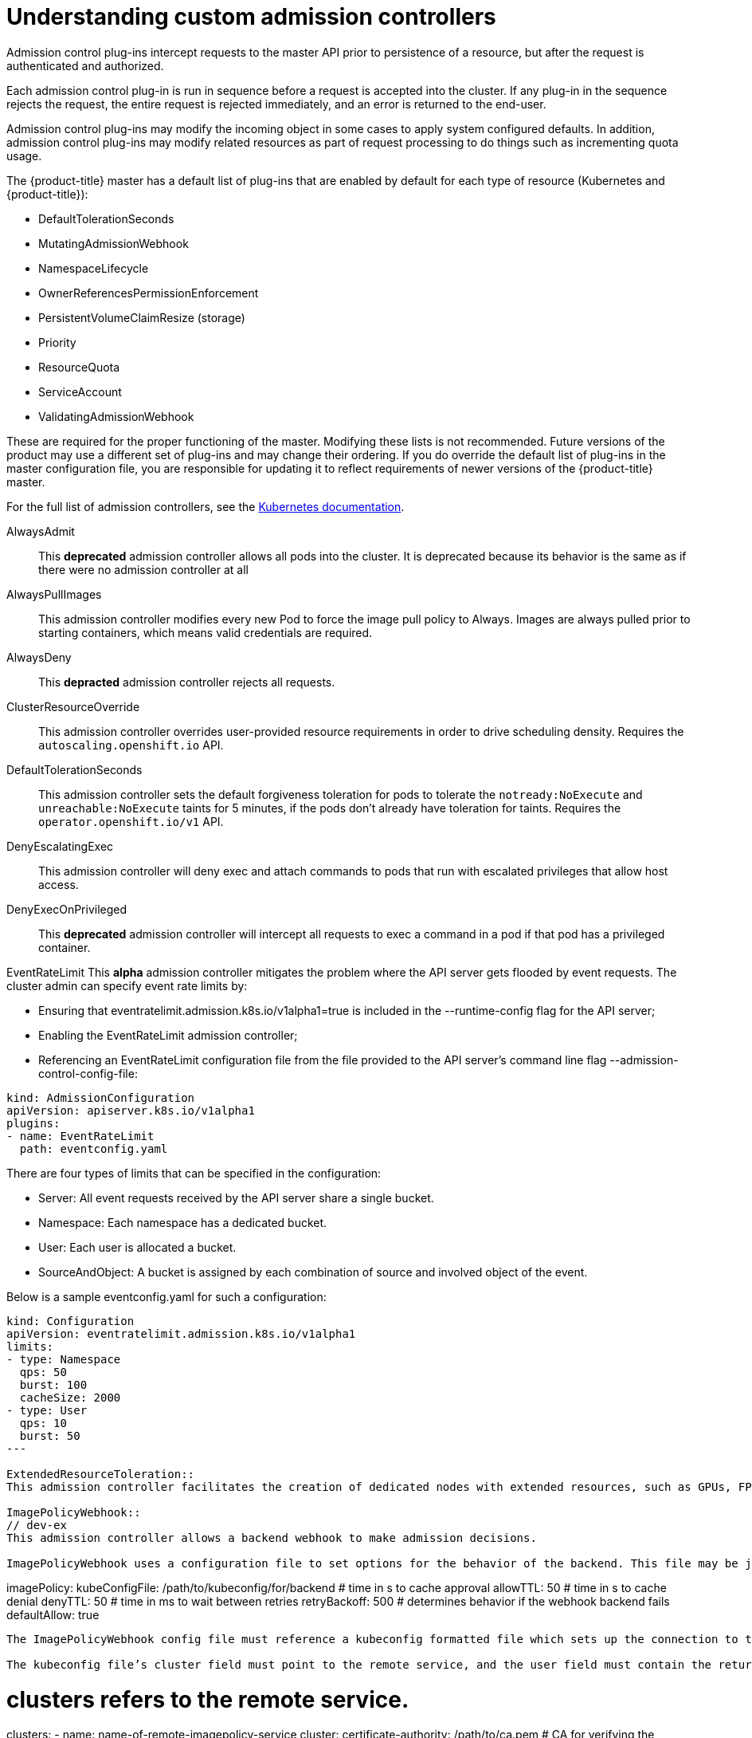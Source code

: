// Module included in the following assemblies:
//
// * nodes/nodes-cluster-admission.adoc

[id="nodes-containers-controllers-about_{context}"]
= Understanding custom admission controllers

Admission control plug-ins intercept requests to the master API prior to persistence of a resource, but after the request is authenticated and authorized.

Each admission control plug-in is run in sequence before a request is accepted into the cluster. If any plug-in in the sequence rejects the request, the entire request is rejected immediately, and an error is returned to the end-user.

Admission control plug-ins may modify the incoming object in some cases to apply system configured defaults. In addition, admission control plug-ins may modify related resources as part of request processing to do things such as incrementing quota usage.

The {product-title} master has a default list of plug-ins that are enabled by
default for each type of resource (Kubernetes and {product-title}): 

* DefaultTolerationSeconds
* MutatingAdmissionWebhook
* NamespaceLifecycle
* OwnerReferencesPermissionEnforcement
* PersistentVolumeClaimResize (storage)
* Priority
* ResourceQuota
* ServiceAccount
* ValidatingAdmissionWebhook

These are required for the proper functioning of the master. Modifying these lists is not
recommended. Future versions of the product may use a different set of plug-ins and may change their ordering. If
you do override the default list of plug-ins in the master configuration file,
you are responsible for updating it to reflect requirements of newer versions of
the {product-title} master.

For the full list of admission controllers, see the 
link:https://v1-13.docs.kubernetes.io/docs/reference/access-authn-authz/admission-controllers/#what-does-each-admission-controller-do[Kubernetes documentation].

// this list is based on https://docs.google.com/spreadsheets/d/1UtdL44W2sLzJCAz8M1eBCTfFMvm9h7-3OT7w9GEzR90/edit#gid=0
// from https://jira.coreos.com/browse/MSTR-375 

AlwaysAdmit::
This *deprecated* admission controller allows all pods into the cluster. It is deprecated because its behavior is the same as if there were no admission controller at all

AlwaysPullImages::  
// dev-ex
This admission controller modifies every new Pod to force the image pull policy to Always. Images are always pulled prior to starting containers, which means valid credentials are required.

AlwaysDeny::
This *depracted* admission controller rejects all requests.

ClusterResourceOverride::
This admission controller overrides user-provided resource requirements in order to drive scheduling density. Requires the `autoscaling.openshift.io` API.

DefaultTolerationSeconds::
This admission controller sets the default forgiveness toleration for pods to tolerate the `notready:NoExecute` and `unreachable:NoExecute` taints for 5 minutes, if the pods don’t already have toleration for taints. Requires the `operator.openshift.io/v1` API.

DenyEscalatingExec::  
// auth
This admission controller will deny exec and attach commands to pods that run with escalated privileges that allow host access. 

DenyExecOnPrivileged:: 
// auth
This *deprecated* admission controller will intercept all requests to exec a command in a pod if that pod has a privileged container.

EventRateLimit
This *alpha* admission controller mitigates the problem where the API server gets flooded by event requests. The cluster admin can specify event rate limits by:

* Ensuring that eventratelimit.admission.k8s.io/v1alpha1=true is included in the --runtime-config flag for the API server;
* Enabling the EventRateLimit admission controller;
* Referencing an EventRateLimit configuration file from the file provided to the API server’s command line flag --admission-control-config-file:

----
kind: AdmissionConfiguration
apiVersion: apiserver.k8s.io/v1alpha1
plugins:
- name: EventRateLimit
  path: eventconfig.yaml
----

There are four types of limits that can be specified in the configuration:

* Server: All event requests received by the API server share a single bucket.
* Namespace: Each namespace has a dedicated bucket.
* User: Each user is allocated a bucket.
* SourceAndObject: A bucket is assigned by each combination of source and involved object of the event.

Below is a sample eventconfig.yaml for such a configuration:

----
kind: Configuration
apiVersion: eventratelimit.admission.k8s.io/v1alpha1
limits:
- type: Namespace
  qps: 50
  burst: 100
  cacheSize: 2000
- type: User
  qps: 10
  burst: 50
---

ExtendedResourceToleration::
This admission controller facilitates the creation of dedicated nodes with extended resources, such as GPUs, FPGAs, and so forth. If operators want to create dedicated nodes with extended resources, they are expected to taint the node with the extended resource name as the key. This admission controller, if enabled, automatically adds tolerations for such taints to pods requesting extended resources, so users don’t have to manually add these tolerations.  Requires the `operator.openshift.io/v1` API.

ImagePolicyWebhook::
// dev-ex
This admission controller allows a backend webhook to make admission decisions.

ImagePolicyWebhook uses a configuration file to set options for the behavior of the backend. This file may be json or yaml and has the following format:

----
imagePolicy:
  kubeConfigFile: /path/to/kubeconfig/for/backend
  # time in s to cache approval
  allowTTL: 50
  # time in s to cache denial
  denyTTL: 50
  # time in ms to wait between retries
  retryBackoff: 500
  # determines behavior if the webhook backend fails
  defaultAllow: true
----

The ImagePolicyWebhook config file must reference a kubeconfig formatted file which sets up the connection to the backend. It is required that the backend communicate over TLS.

The kubeconfig file’s cluster field must point to the remote service, and the user field must contain the returned authorizer.

----
# clusters refers to the remote service.
clusters:
- name: name-of-remote-imagepolicy-service
  cluster:
    certificate-authority: /path/to/ca.pem    # CA for verifying the remote service.
    server: https://images.example.com/policy # URL of remote service to query. Must use 'https'.

# users refers to the API server's webhook configuration.
users:
- name: name-of-api-server
  user:
    client-certificate: /path/to/cert.pem # cert for the webhook admission controller to use
    client-key: /path/to/key.pem          # key matching the cert
----

Then, reference the ImagePolicyWebhook configuration file from the file:

----
kind: AdmissionConfiguration
apiVersion: apiserver.k8s.io/v1alpha1
plugins:
- name: ImagePolicyWebhook
  path: imagepolicyconfig.yaml
----

For more information on configuring this admission controller, 
see the link:https://v1-13.docs.kubernetes.io/docs/reference/access-authn-authz/admission-controllers/#request-payloads[Kubernetes documentation].

Initializers::
This *alpha* admission controller determines the initializers of a resource based on the existing InitializerConfigurations. It sets the pending initializers by modifying the metadata of the resource to be created.

LimitPodHardAntiAffinityTopology::
This admission controller denies any pod that defines the `AntiAffinity` topology key other than `kubernetes.io/hostname` in `requiredDuringSchedulingRequiredDuringExecution`. Requires the `operator.openshift.io/v1` API.

LimitRanger::
This admission controller will observe the incoming request and ensure that it does not violate any of the constraints enumerated in the LimitRange object in a Namespace. If you are using LimitRange objects in your Kubernetes deployment, you MUST use this admission controller to enforce those constraints.

MutatingAdmissionWebhook::
This *beta* admission controller calls any mutating webhooks which match the request. Matching webhooks are called in serial; each one may modify the object if it desires.

NamespaceAutoProvision::
This admission controller examines all incoming requests on namespaced resources and checks if the referenced namespace does exist. It creates a namespace if it cannot be found. This admission controller is useful in deployments that do not want to restrict creation of a namespace prior to its usage.

NamespaceExists::
This admission controller checks all requests on namespaced resources other than Namespace itself. If the namespace referenced from a request doesn’t exist, the request is rejected.

NamespaceLifecycle::
This admission controller enforces that a Namespace that is undergoing termination cannot have new objects created in it and ensures that requests in a non-existent Namespace are rejected.

NodeRestriction::
// auth
This admission controller limits the Node and Pod objects a kubelet can modify. In order to be limited by this admission controller, kubelets must use credentials in the `system:nodes` group, with a username in the form `system:node:<nodeName>`. Such kubelets will only be allowed to modify their own Node API object, and only modify Pod API objects that are bound to their node.

The NodeRestriction admission plugin prevents kubelets from deleting their Node API object, and enforces kubelet modification of labels under the kubernetes.io/ or k8s.io/ prefixes as follows:

* Prevents kubelets from adding/removing/updating labels with a node-restriction.kubernetes.io/ prefix. This label prefix is reserved for administrators to label their Node objects for workload isolation purposes, and kubelets will not be allowed to modify labels with that prefix.
* Allows kubelets to add/remove/update these labels and label prefixes:
** kubernetes.io/hostname
** beta.kubernetes.io/arch
** beta.kubernetes.io/instance-type
** beta.kubernetes.io/os
** failure-domain.beta.kubernetes.io/region
** failure-domain.beta.kubernetes.io/zone
** kubelet.kubernetes.io/-prefixed labels
** node.kubernetes.io/-prefixed labels

Use of any other labels is reserved, and may be disallowed or allowed by the NodeRestriction admission plugin in the future.

OwnerReferencesPermissionEnforcement::
This admission controller protects the access to the metadata.ownerReferences of an object so that only users with “delete” permission to the object can change it. 

PersistentVolumeClaimResize::
// storage
This admission controller implements additional validations for checking incoming PersistentVolumeClaim resize requests.

PersistentVolumeLabel::
// storage
This deprecated admission controller automatically attaches region or zone labels to PersistentVolumes as defined by the cloud provider (for example, GCE or AWS). It helps ensure the Pods and the PersistentVolumes mounted are in the same region and/or zone.

PodNodeSelector::
This admission controller defaults and limits which node selectors can be used within a namespace by reading a namespace annotation and a global configuration. Requires the `operator.openshift.io/v1` API.

PodNodeSelector uses a configuration file to set options for the behavior of the backend. Note that the configuration file format will move to a versioned file in a future release. This file may be json or yaml and has the following format:

----
podNodeSelectorPluginConfig:
 clusterDefaultNodeSelector: name-of-node-selector
 namespace1: name-of-node-selector
 namespace2: name-of-node-selector
----

PodSecurityPolicy::
// auth
This admission controller acts on creation and modification of the pod and determines if it should be admitted based on the requested security context and the available Pod Security Policies.

PodTolerationRestriction::
This admission controller first verifies any conflict between a pod’s tolerations and its namespace’s tolerations, and rejects the pod request if there is a conflict. It then merges the namespace’s tolerations into the pod’s tolerations. The resulting tolerations are checked against the namespace’s whitelist of tolerations. If the check succeeds, the pod request is admitted otherwise rejected. Requires the `operator.openshift.io/v1` API.

If the pod’s namespace does not have any associated default or whitelist of tolerations, then the cluster-level default or whitelist of tolerations are used instead if specified.

Tolerations to a namespace are assigned with the `scheduler.alpha.kubernetes.io/defaultTolerations` and `scheduler.alpha.kubernetes.io/tolerationsWhitelist` annotation keys.

Priority::
The priority admission controller uses the `priorityClassName` field and populates the integer value of the priority. If the priority class is not found, the Pod is rejected. Requires the `operator.openshift.io/v1` API.

ResourceQuota::
This admission controller will observe the incoming request and ensure that it does not violate any of the constraints enumerated in the ResourceQuota object in a Namespace. If you are using ResourceQuota objects in your Kubernetes deployment, you MUST use this admission controller to enforce quota constraints.

SecurityContextDeny::
// auth
This admission controller will deny any pod that attempts to set certain escalating SecurityContext fields. This should be enabled if a cluster doesn’t utilize pod security policies to restrict the set of values a security context can take.

ServiceAccount::
This admission controller implements automation for ServiceAccount objects.

Storage Object in Use Protection::
The StorageObjectInUseProtection plugin adds the kubernetes.io/pvc-protection or kubernetes.io/pv-protection finalizers to newly created Persistent Volume Claims (PVCs) or Persistent Volumes (PV). In case a user deletes a PVC or PV the PVC or PV is not removed until the finalizer is removed from the PVC or PV by PVC or PV Protection Controller. Refer to the Storage Object in Use Protection for more detailed information.

ValidatingAdmissionWebhook::
This *beta* admission controller calls any validating webhooks which match the request. Matching webhooks are called in parallel; if any of them rejects the request, the request fails. 
